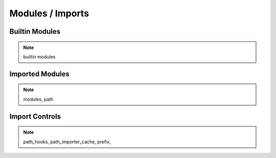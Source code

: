 =================
Modules / Imports
=================

Builtin Modules
===============

.. note:: builtin modules

Imported Modules
================

.. note:: modules, path

Import Controls
===============

.. note:: path_hooks, path_importer_cache, prefix, 

